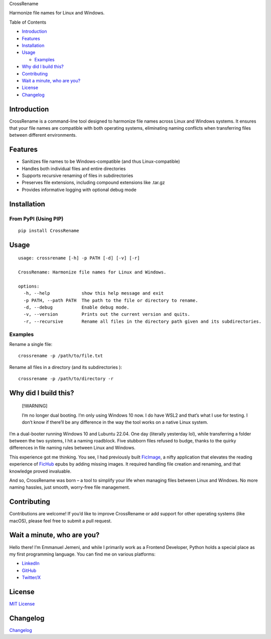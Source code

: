 .. container::

   .. raw:: html

      <h3 align="center">

   CrossRename

   .. raw:: html

      </h3>

   .. raw:: html

      <p align="center">

   Harmonize file names for Linux and Windows.

   .. raw:: html

      </p>

Table of Contents

-  `Introduction <#introduction>`__
-  `Features <#features>`__
-  `Installation <#installation>`__
-  `Usage <#usage>`__

   -  `Examples <#examples>`__

-  `Why did I build this? <#why-did-i-build-this>`__
-  `Contributing <#contributing>`__
-  `Wait a minute, who are you? <#wait-a-minute-who-are-you>`__
-  `License <#license>`__
-  `Changelog <#changelog>`__

Introduction
============

CrossRename is a command-line tool designed to harmonize file names
across Linux and Windows systems. It ensures that your file names are
compatible with both operating systems, eliminating naming conflicts
when transferring files between different environments.


Features
========

-  Sanitizes file names to be Windows-compatible (and thus
   Linux-compatible)
-  Handles both individual files and entire directories
-  Supports recursive renaming of files in subdirectories
-  Preserves file extensions, including compound extensions like .tar.gz
-  Provides informative logging with optional debug mode


Installation
============

From PyPI (Using PIP)
---------------------

::

   pip install CrossRename

 

Usage
=====

::

   usage: crossrename [-h] -p PATH [-d] [-v] [-r]

   CrossRename: Harmonize file names for Linux and Windows.

   options:
     -h, --help            show this help message and exit
     -p PATH, --path PATH  The path to the file or directory to rename.
     -d, --debug           Enable debug mode.
     -v, --version         Prints out the current version and quits.
     -r, --recursive       Rename all files in the directory path given and its subdirectories.

 

Examples
--------

Rename a single file:

::

   crossrename -p /path/to/file.txt

Rename all files in a directory (and its subdirectories ):

::

   crossrename -p /path/to/directory -r

 

Why did I build this?
=====================

   [!WARNING]

   I’m no longer dual booting. I’m only using Windows 10 now. I do have
   WSL2 and that’s what I use for testing. I don’t know if there’ll be
   any difference in the way the tool works on a native Linux system.

I’m a dual-booter running Windows 10 and Lubuntu 22.04. One day
(literally yesterday lol), while transferring a folder between the two
systems, I hit a naming roadblock. Five stubborn files refused to budge,
thanks to the quirky differences in file naming rules between Linux and
Windows.

This experience got me thinking. You see, I had previously built
`FicImage <https://github.com/Jemeni11/ficimage>`__, a nifty application
that elevates the reading experience of `FicHub <https://fichub.net/>`__
epubs by adding missing images. It required handling file creation and
renaming, and that knowledge proved invaluable.

And so, CrossRename was born – a tool to simplify your life when
managing files between Linux and Windows. No more naming hassles, just
smooth, worry-free file management.

 

Contributing
============

Contributions are welcome! If you’d like to improve CrossRename or add
support for other operating systems (like macOS), please feel free to
submit a pull request.

 

Wait a minute, who are you?
===========================

Hello there! I’m Emmanuel Jemeni, and while I primarily work as a
Frontend Developer, Python holds a special place as my first programming
language. You can find me on various platforms:

-  `LinkedIn <https://www.linkedin.com/in/emmanuel-jemeni>`__
-  `GitHub <https://github.com/Jemeni11>`__
-  `Twitter/X <https://twitter.com/Jemeni11_>`__

 

License
=======

`MIT License <LICENSE>`__


Changelog
=========

`Changelog </CHANGELOG.md>`__
